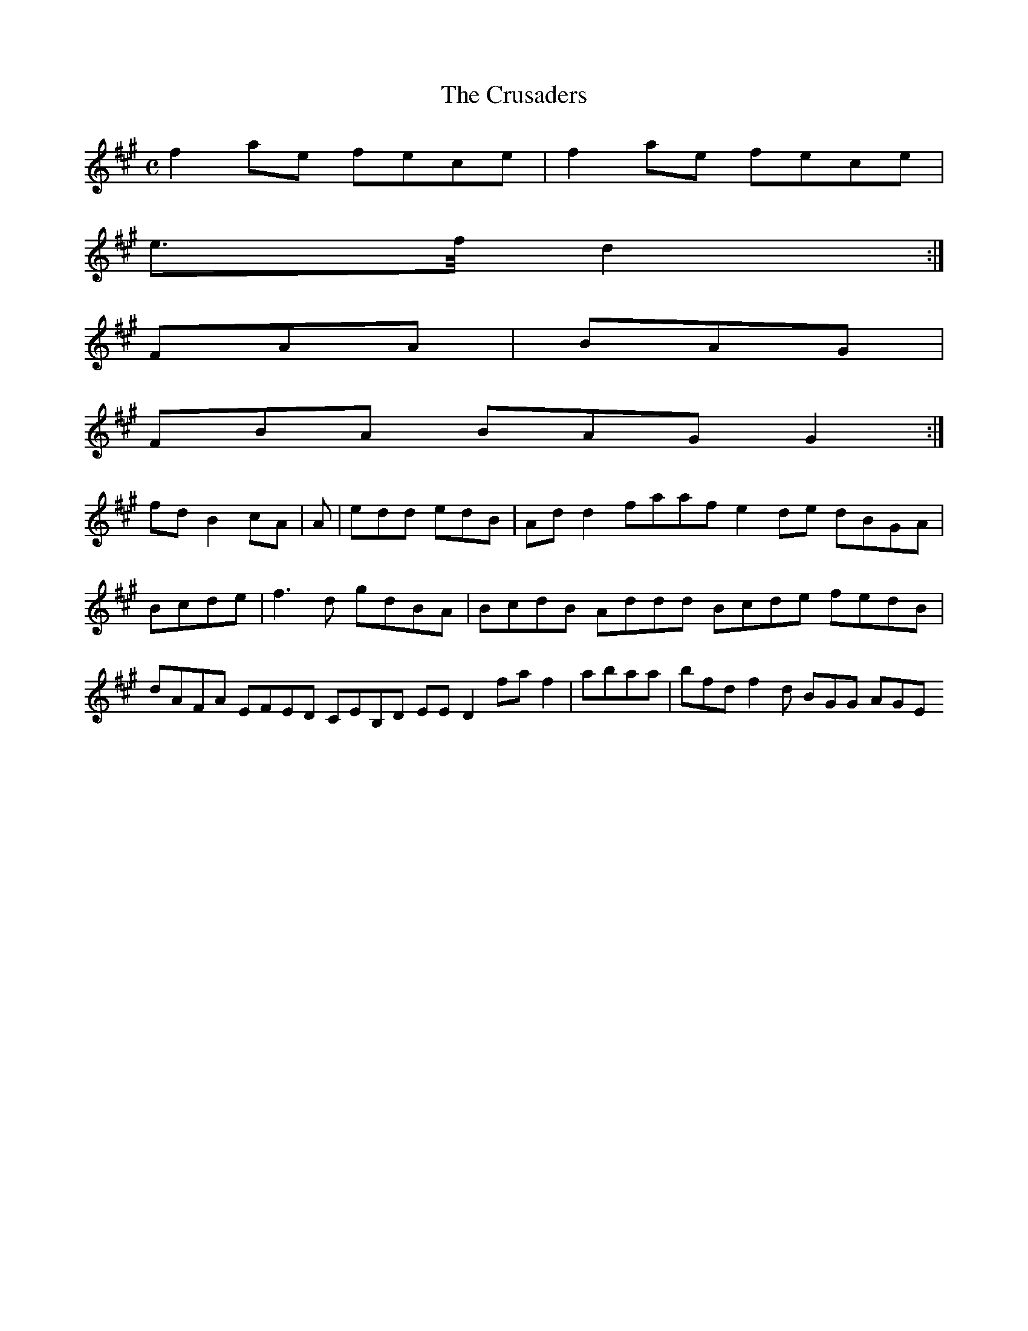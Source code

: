 X:161
T:The Crusaders
Z: id:dc-reel-148
M:C
L:1/8
K:F# Minor
f2ae fece|f2ae fece|!
e>f/ d2:|!
FAA|BAG|!
FBA BAG G2:|!
fd B2 cA|A|edd edB|Add2 faaf e2de dBGA|Bcde|f3d gdBA|BcdB Addd Bcde fedB|dAFA EFED CEB,D EED2 faf2|abaa|bfd f2d BGG AGE 